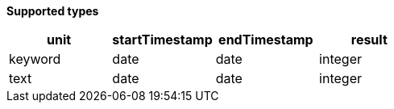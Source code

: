 // This is generated by ESQL's AbstractFunctionTestCase. Do no edit it. See ../README.md for how to regenerate it.

*Supported types*

[%header.monospaced.styled,format=dsv,separator=|]
|===
unit | startTimestamp | endTimestamp | result
keyword | date | date | integer
text | date | date | integer
|===
